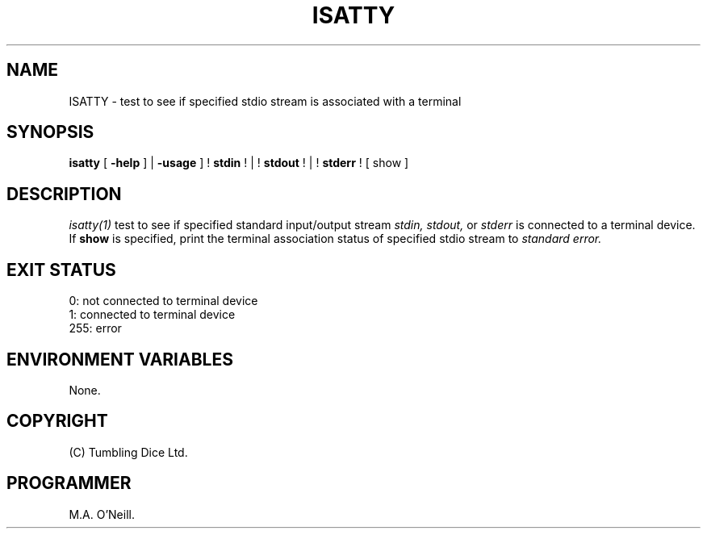 .TH ISATTY 1 "21st March 2024" "PUPSP3 build tools" "PUPSP3 build tools"

.SH NAME
ISATTY \- test to see if specified stdio stream is associated with a terminal 
.br

.SH SYNOPSIS
.B isatty 
[
.B -help
]
|
.B -usage
]
!
.B stdin
!
|
!
.B stdout
!
|
!
.B stderr
!
[
show
]
.br

.SH DESCRIPTION
.I isatty(1)
test to see if specified standard input/output stream
.I stdin,
.I stdout,
or
.I stderr
is connected to a terminal device. If
.B show
is specified, print the terminal association status of specified stdio stream to
.I standard error.
.br

.SH EXIT STATUS

0: not connected to terminal device
.br
1: connected to terminal device
.br
255: error
.br


.SH ENVIRONMENT VARIABLES
None.
.br

.SH COPYRIGHT
(C) Tumbling Dice Ltd.
.br

.SH PROGRAMMER
M.A. O'Neill.
.br
